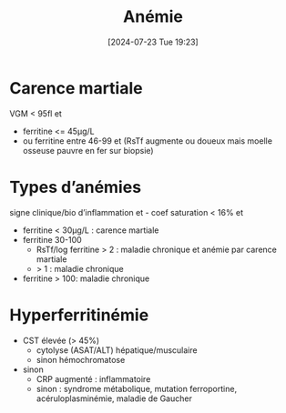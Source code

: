 #+title:      Anémie
#+date:       [2024-07-23 Tue 19:23]
#+filetags:   :hémato:
#+identifier: 20240723T192343

* Carence martiale
VGM < 95fl et
- ferritine <= 45μg/L
-  ou ferritine entre 46-99 et (RsTf augmente ou doueux mais moelle osseuse pauvre en fer sur biopsie)
* Types d’anémies
signe clinique/bio d’inflammation et - coef saturation < 16% et
- ferritine < 30μg/L : carence martiale
- ferritine 30-100
  - RsTf/log ferritine > 2 : maladie chronique et anémie par carence martiale
  - > 1 : maladie chronique
- ferritine > 100: maladie chronique
* Hyperferritinémie
- CST élevée (> 45%)
  - cytolyse (ASAT/ALT) hépatique/musculaire
  - sinon hémochromatose
- sinon
  - CRP augmenté : inflammatoire
  - sinon : syndrome métabolique, mutation ferroportine, acéruloplasminémie, maladie de Gaucher
